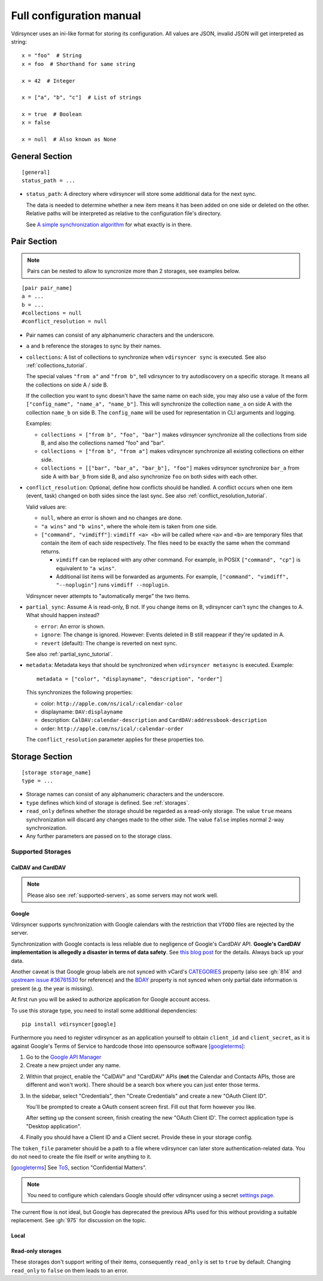=========================
Full configuration manual
=========================

Vdirsyncer uses an ini-like format for storing its configuration. All values
are JSON, invalid JSON will get interpreted as string::

    x = "foo"  # String
    x = foo  # Shorthand for same string

    x = 42  # Integer

    x = ["a", "b", "c"]  # List of strings

    x = true  # Boolean
    x = false

    x = null  # Also known as None


.. _general_config:

General Section
===============

::

    [general]
    status_path = ...


- ``status_path``: A directory where vdirsyncer will store some additional data
  for the next sync.

  The data is needed to determine whether a new item means it has been added on
  one side or deleted on the other. Relative paths will be interpreted as
  relative to the configuration file's directory.

  See `A simple synchronization algorithm
  <https://unterwaditzer.net/2016/sync-algorithm.html>`_ for what exactly is in
  there.

.. _pair_config:

Pair Section
============

.. note::

    Pairs can be nested to allow to syncronize more than 2 storages, see 
    examples below.

::

    [pair pair_name]
    a = ...
    b = ...
    #collections = null
    #conflict_resolution = null

- Pair names can consist of any alphanumeric characters and the underscore.

- ``a`` and ``b`` reference the storages to sync by their names.

- ``collections``: A list of collections to synchronize when ``vdirsyncer
  sync`` is executed. See also :ref:`collections_tutorial`.

  The special values ``"from a"`` and ``"from b"``, tell vdirsyncer to try
  autodiscovery on a specific storage. It means all the collections on side A /
  side B.

  If the collection you want to sync doesn't have the same name on each side,
  you may also use a value of the form ``["config_name", "name_a", "name_b"]``.
  This will synchronize the collection ``name_a`` on side A with the collection
  ``name_b`` on side B. The ``config_name`` will be used for representation in
  CLI arguments and logging.

  Examples:

  - ``collections = ["from b", "foo", "bar"]`` makes vdirsyncer synchronize all
    the collections from side B, and also the collections named "foo" and "bar".

  - ``collections = ["from b", "from a"]`` makes vdirsyncer synchronize all
    existing collections on either side.

  - ``collections = [["bar", "bar_a", "bar_b"], "foo"]`` makes vdirsyncer
    synchronize ``bar_a`` from side A with ``bar_b`` from side B, and also
    synchronize ``foo`` on both sides with each other.

- ``conflict_resolution``: Optional, define how conflicts should be handled.  A
  conflict occurs when one item (event, task) changed on both sides since the
  last sync. See also :ref:`conflict_resolution_tutorial`.

  Valid values are:

  - ``null``, where an error is shown and no changes are done.
  - ``"a wins"`` and ``"b wins"``, where the whole item is taken from one side.
  - ``["command", "vimdiff"]``: ``vimdiff <a> <b>`` will be called where
    ``<a>`` and ``<b>`` are temporary files that contain the item of each side
    respectively. The files need to be exactly the same when the command
    returns.

    - ``vimdiff`` can be replaced with any other command. For example, in POSIX
      ``["command", "cp"]`` is equivalent to ``"a wins"``.
    - Additional list items will be forwarded as arguments. For example,
      ``["command", "vimdiff", "--noplugin"]`` runs ``vimdiff --noplugin``.

  Vdirsyncer never attempts to "automatically merge" the two items.

.. _partial_sync_def:

- ``partial_sync``: Assume A is read-only, B not. If you change items on B,
  vdirsyncer can't sync the changes to A. What should happen instead?

  - ``error``: An error is shown.
  - ``ignore``: The change is ignored. However: Events deleted in B still
    reappear if they're updated in A.
  - ``revert`` (default): The change is reverted on next sync.

  See also :ref:`partial_sync_tutorial`.

- ``metadata``: Metadata keys that should be synchronized when ``vdirsyncer
  metasync`` is executed. Example::

      metadata = ["color", "displayname", "description", "order"]

  This synchronizes the following properties:

  - color: ``http://apple.com/ns/ical/:calendar-color``
  - displayname: ``DAV:displayname``
  - description: ``CalDAV:calendar-description`` and ``CardDAV:addressbook-description``
  - order: ``http://apple.com/ns/ical/:calendar-order``

  The ``conflict_resolution`` parameter applies for these properties too.

.. _storage_config:

Storage Section
===============

::

    [storage storage_name]
    type = ...

- Storage names can consist of any alphanumeric characters and the underscore.

- ``type`` defines which kind of storage is defined. See :ref:`storages`.

- ``read_only`` defines whether the storage should be regarded as a read-only
  storage. The value ``true`` means synchronization will discard any changes
  made to the other side. The value ``false`` implies normal 2-way
  synchronization.

- Any further parameters are passed on to the storage class.

.. _storages:

Supported Storages
------------------

CalDAV and CardDAV
++++++++++++++++++

.. note::

    Please also see :ref:`supported-servers`, as some servers may not work
    well.

.. storage:: caldav

    CalDAV.

    ::

        [storage example_for_caldav]
        type = "caldav"
        #start_date = null
        #end_date = null
        #item_types = []
        url = "..."
        #username = ""
        #password = ""
        #verify = /path/to/custom_ca.pem
        #auth = null
        #useragent = "vdirsyncer/0.16.4"
        #verify_fingerprint = null
        #auth_cert = null

    You can set a timerange to synchronize with the parameters ``start_date``
    and ``end_date``. Inside those parameters, you can use any Python
    expression to return a valid :py:class:`datetime.datetime` object. For
    example, the following would synchronize the timerange from one year in the
    past to one year in the future::

        start_date = "datetime.now() - timedelta(days=365)"
        end_date = "datetime.now() + timedelta(days=365)"

    Either both or none have to be specified. The default is to synchronize
    everything.

    You can set ``item_types`` to restrict the *kind of items* you want to
    synchronize. For example, if you want to only synchronize events (but don't
    download any tasks from the server), set ``item_types = ["VEVENT"]``. If
    you want to synchronize events and tasks, but have some ``VJOURNAL`` items
    on the server you don't want to synchronize, use ``item_types = ["VEVENT",
    "VTODO"]``.

    :param start_date: Start date of timerange to show, default -inf.
    :param end_date: End date of timerange to show, default +inf.
    :param item_types: Kind of items to show. The default, the empty list, is
        to show all. This depends on particular features on the server, the
        results are not validated.
    :param url: Base URL or an URL to a calendar.
    :param username: Username for authentication.
    :param password: Password for authentication.
    :param verify: Optional. Local path to a self-signed SSL certificate.
        See :ref:`ssl-tutorial` for more information.
    :param verify_fingerprint: Optional. SHA256 fingerprint of the expected
        server certificate. See :ref:`ssl-tutorial` for more information.
    :param auth: Optional. Either ``basic``, ``digest`` or ``guess``. The
        default is preemptive Basic auth, sending credentials even if server
        didn't request them. This saves from an additional roundtrip per
        request. Consider setting ``guess`` if this causes issues with your
        server.
    :param auth_cert: Optional. Either a path to a certificate with a client
        certificate and the key or a list of paths to the files with them.
    :param useragent: Default ``vdirsyncer``.


.. storage:: carddav

   CardDAV.

   ::

     [storage example_for_carddav]
     type = "carddav"
     url = "..."
     #username = ""
     #password = ""
     #verify = /path/to/custom_ca.pem
     #auth = null
     #useragent = "vdirsyncer/0.16.4"
     #verify_fingerprint = null
     #auth_cert = null
     #use_vcard_4 = false

   :param url: Base URL or an URL to an addressbook.
   :param username: Username for authentication.
   :param password: Password for authentication.
   :param verify: Optional. Local path to a self-signed SSL certificate.
        See :ref:`ssl-tutorial` for more information.
   :param verify_fingerprint: Optional. SHA256 fingerprint of the expected
        server certificate. See :ref:`ssl-tutorial` for more information.
   :param auth: Optional. Either ``basic``, ``digest`` or ``guess``. The
                default is preemptive Basic auth, sending credentials even if
                server didn't request them. This saves from an additional
                roundtrip per request. Consider setting ``guess`` if this
                causes issues with your server.
   :param auth_cert: Optional. Either a path to a certificate with a client
                     certificate and the key or a list of paths to the files
                     with them.
   :param useragent: Default ``vdirsyncer``.
   :param use_vcard_4: Whether the server use vCard 4.0.

Google
++++++

Vdirsyncer supports synchronization with Google calendars with the restriction
that ``VTODO`` files are rejected by the server.

Synchronization with Google contacts is less reliable due to negligence of
Google's CardDAV API. **Google's CardDAV implementation is allegedly a disaster
in terms of data safety**. See `this blog post
<https://evertpot.com/google-carddav-issues/>`_ for the details.  Always back
up your data.

Another caveat is that Google group labels are not synced with vCard's
`CATEGORIES <https://www.rfc-editor.org/rfc/rfc6350#section-6.7.1>`_ property
(also see :gh:`814` and
`upstream issue #36761530 <https://issuetracker.google.com/issues/36761530>`_
for reference) and the
`BDAY <https://www.rfc-editor.org/rfc/rfc6350#section-6.2.5>`_ property is not
synced when only partial date information is present (e.g. the year is missing).

At first run you will be asked to authorize application for Google account
access.

To use this storage type, you need to install some additional dependencies::

    pip install vdirsyncer[google]

Furthermore you need to register vdirsyncer as an application yourself to
obtain ``client_id`` and ``client_secret``, as it is against Google's Terms of
Service to hardcode those into opensource software [googleterms]_:

1. Go to the `Google API Manager <https://console.developers.google.com>`_

2. Create a new project under any name.

2. Within that project, enable the "CalDAV" and "CardDAV" APIs (**not** the
   Calendar and Contacts APIs, those are different and won't work). There should
   be a search box where you can just enter those terms.

3. In the sidebar, select "Credentials", then "Create Credentials" and create a
   new "OAuth Client ID".

   You'll be prompted to create a OAuth consent screen first. Fill out that
   form however you like.

   After setting up the consent screen, finish creating the new "OAuth Client
   ID'. The correct application type is "Desktop application".

4. Finally you should have a Client ID and a Client secret. Provide these in
   your storage config.

The ``token_file`` parameter should be a path to a file where vdirsyncer can
later store authentication-related data. You do not need to create the file
itself or write anything to it.

.. [googleterms] See `ToS <https://developers.google.com/terms/?hl=th>`_,
   section "Confidential Matters".

.. note::

    You need to configure which calendars Google should offer vdirsyncer using
    a secret `settings page
    <https://calendar.google.com/calendar/syncselect>`_.

.. storage:: google_calendar

   Google calendar.

   ::

       [storage example_for_google_calendar]
       type = "google_calendar"
       token_file = "..."
       client_id = "..."
       client_secret = "..."
       #start_date = null
       #end_date = null
       #item_types = []

   Please refer to :storage:`caldav` regarding the ``item_types`` and timerange parameters.

   :param token_file: A filepath where access tokens are stored.
   :param client_id/client_secret: OAuth credentials, obtained from the Google
                                   API Manager.

.. storage:: google_contacts

   Google contacts.

   ::

       [storage example_for_google_contacts]
       type = "google_contacts"
       token_file = "..."
       client_id = "..."
       client_secret = "..."

   :param token_file: A filepath where access tokens are stored.
   :param client_id/client_secret: OAuth credentials, obtained from the Google
                                   API Manager.

The current flow is not ideal, but Google has deprecated the previous APIs used
for this without providing a suitable replacement. See :gh:`975` for discussion
on the topic.

Local
+++++

.. storage:: filesystem

    Saves each item in its own file, given a directory.

    ::

      [storage example_for_filesystem]
      type = "filesystem"
      path = "..."
      fileext = "..."
      #encoding = "utf-8"
      #post_hook = null
      #pre_deletion_hook = null
      #fileignoreext = ".tmp"

    Can be used with `khal <http://lostpackets.de/khal/>`_. See :doc:`vdir` for
    a more formal description of the format.

    Directories with a leading dot are ignored to make usage of e.g. version
    control easier.

    :param path: Absolute path to a vdir/collection. If this is used in
        combination with the ``collections`` parameter in a pair-section, this
        should point to a directory of vdirs instead.
    :param fileext: The file extension to use (e.g. ``.txt``). Contained in the
        href, so if you change the file extension after a sync, this will
        trigger a re-download of everything (but *should* not cause data-loss
        of any kind). To be compatible with the ``vset`` format you have
        to either use ``.vcf`` or ``.ics``. Note that metasync won't work
        if you use an empty string here.
    :param encoding: File encoding for items, both content and filename.
    :param post_hook: A command to call for each item creation and
        modification. The command will be called with the path of the
        new/updated file.
    :param pre_deletion_hook: A command to call for each item deletion.
        The command will be called with the path of the deleted file.
    :param fileeignoreext: The file extention to ignore. It is only useful
        if fileext is set to the empty string. The default is ``.tmp``.

.. storage:: singlefile

    Save data in single local ``.vcf`` or ``.ics`` file.

    The storage basically guesses how items should be joined in the file.

    .. versionadded:: 0.1.6

    .. note::
        This storage is very slow, and that is unlikely to change. You should
        consider using :storage:`filesystem` if it fits your usecase.

    :param path: The filepath to the file to be written to. If collections are
        used, this should contain ``%s`` as a placeholder for the collection
        name.
    :param encoding: Which encoding the file should use. Defaults to UTF-8.

    Example for syncing with :storage:`caldav`::

        [pair my_calendar]
        a = my_calendar_local
        b = my_calendar_remote
        collections = ["from a", "from b"]

        [storage my_calendar_local]
        type = "singlefile"
        path = ~/.calendars/%s.ics

        [storage my_calendar_remote]
        type = "caldav"
        url = https://caldav.example.org/
        #username =
        #password =

    Example for syncing with :storage:`caldav` using a ``null`` collection::

        [pair my_calendar]
        a = my_calendar_local
        b = my_calendar_remote

        [storage my_calendar_local]
        type = "singlefile"
        path = ~/my_calendar.ics

        [storage my_calendar_remote]
        type = "caldav"
        url = https://caldav.example.org/username/my_calendar/
        #username =
        #password =

Read-only storages
++++++++++++++++++

These storages don't support writing of their items, consequently ``read_only``
is set to ``true`` by default. Changing ``read_only`` to ``false`` on them
leads to an error.

.. storage:: http

    Use a simple ``.ics`` file (or similar) from the web.
    ``webcal://``-calendars are supposed to be used with this, but you have to
    replace ``webcal://`` with ``http://``, or better, ``https://``.

    ::

        [pair holidays]
        a = holidays_local
        b = holidays_remote
        collections = null

        [storage holidays_local]
        type = "filesystem"
        path = ~/.config/vdir/calendars/holidays/
        fileext = .ics

        [storage holidays_remote]
        type = "http"
        url = https://example.com/holidays_from_hicksville.ics
        #filter_hook = null

    Too many WebCAL providers generate UIDs of all ``VEVENT``-components
    on-the-fly, i.e. all UIDs change every time the calendar is downloaded.
    This leads many synchronization programs to believe that all events have
    been deleted and new ones created, and accordingly causes a lot of
    unnecessary uploads and deletions on the other side. Vdirsyncer completely
    ignores UIDs coming from :storage:`http` and will replace them with a hash
    of the normalized item content.

    :param url: URL to the ``.ics`` file.
    :param username: Username for authentication.
    :param password: Password for authentication.
    :param verify: Optional. Local path to a self-signed SSL certificate.
        See :ref:`ssl-tutorial` for more information.
    :param verify_fingerprint: Optional. SHA256 fingerprint of the expected
        server certificate. See :ref:`ssl-tutorial` for more information.
    :param auth: Optional. Either ``basic``, ``digest`` or ``guess``. The
        default is preemptive Basic auth, sending credentials even if server
        didn't request them. This saves from an additional roundtrip per
        request. Consider setting ``guess`` if this causes issues with your
        server.
    :param auth_cert: Optional. Either a path to a certificate with a client
        certificate and the key or a list of paths to the files with them.
    :param useragent: Default ``vdirsyncer``.
    :param filter_hook: Optional. A filter command to call for each fetched
        item, passed in raw form to stdin and returned via stdout.
        If nothing is returned by the filter command, the item is skipped.
        This can be used to alter fields as needed when dealing with providers
        generating malformed events.
